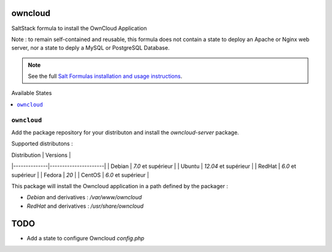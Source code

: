 owncloud
========

SaltStack formula to install the OwnCloud Application

Note : to remain self-contained and reusable, this formula does
not contain a state to deploy an Apache or Nginx web server,
nor a state to deply a MySQL or PostgreSQL Database.

.. note::

    See the full `Salt Formulas installation and usage instructions
    <http://docs.saltstack.com/en/latest/topics/development/conventions/formulas.html>`_.


Available States

.. contents::
    :local:

``owncloud``
----------

Add the package repository for your distributon and install the `owncloud-server` package.

Supported distributons :

| Distribution | Versions             |
|--------------|----------------------|
| Debian       | `7.0` et supérieur   |
| Ubuntu       | `12.04` et supérieur |
| RedHat       | `6.0` et supérieur   |
| Fedora       | `20`                 |
| CentOS       | `6.0` et supérieur   |


This package will install the Owncloud application in a path defined by the packager :

- `Debian` and derivatives : `/var/www/owncloud`
- `RedHat` and derivatives : `/usr/share/owncloud`

TODO
====

* Add a state to configure Owncloud `config.php`
